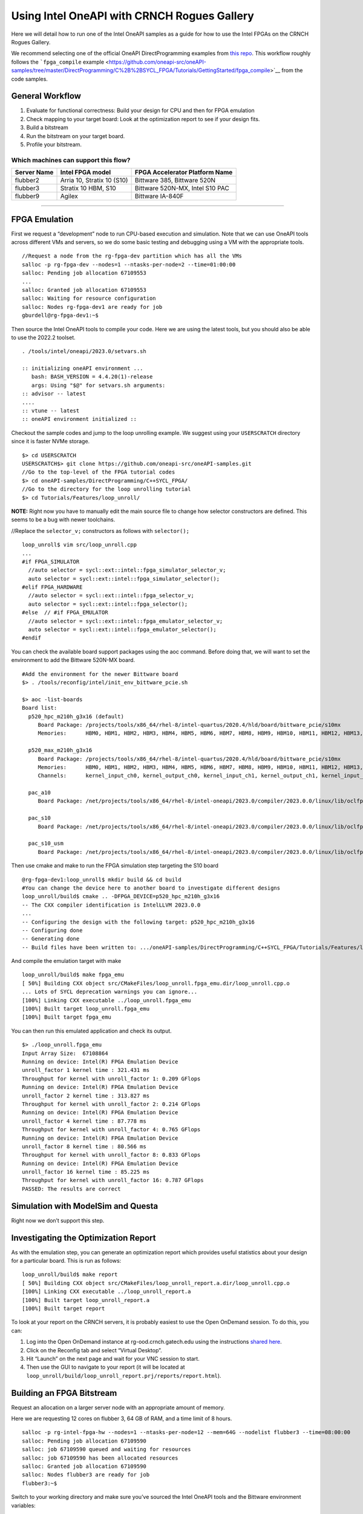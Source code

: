Using Intel OneAPI with CRNCH Rogues Gallery
============================================

Here we will detail how to run one of the Intel OneAPI samples as a
guide for how to use the Intel FPGAs on the CRNCH Rogues Gallery.

We recommend selecting one of the official OneAPI DirectProgramming
examples from `this
repo <https://www.intel.com/content/www/us/en/developer/articles/code-sample/explore-dpcpp-through-intel-fpga-code-samples.html>`__.
This workflow roughly follows the ```fpga_compile``
example <https://github.com/oneapi-src/oneAPI-samples/tree/master/DirectProgramming/C%2B%2BSYCL_FPGA/Tutorials/GettingStarted/fpga_compile>`__
from the code samples.

General Workflow
----------------

1) Evaluate for functional correctness: Build your design for CPU and
   then for FPGA emulation
2) Check mapping to your target board: Look at the optimization report
   to see if your design fits.
3) Build a bitstream
4) Run the bitstream on your target board.
5) Profile your bitstream.

Which machines can support this flow?
~~~~~~~~~~~~~~~~~~~~~~~~~~~~~~~~~~~~~

+----------------+------------------------------+----------------------+
| Server Name    | Intel FPGA model             | FPGA Accelerator     |
|                |                              | Platform Name        |
+================+==============================+======================+
| flubber2       | Arria 10, Stratix 10 (S10)   | Bittware 385,        |
|                |                              | Bittware 520N        |
+----------------+------------------------------+----------------------+
| flubber3       | Stratix 10 HBM, S10          | Bittware 520N-MX,    |
|                |                              | Intel S10 PAC        |
+----------------+------------------------------+----------------------+
| flubber9       | Agilex                       | Bittware IA-840F     |
+----------------+------------------------------+----------------------+

--------------

FPGA Emulation
--------------

First we request a “development” node to run CPU-based execution and
simulation. Note that we can use OneAPI tools across different VMs and
servers, so we do some basic testing and debugging using a VM with the
appropriate tools.

::

   //Request a node from the rg-fpga-dev partition which has all the VMs
   salloc -p rg-fpga-dev --nodes=1 --ntasks-per-node=2 --time=01:00:00
   salloc: Pending job allocation 67109553
   ...
   salloc: Granted job allocation 67109553
   salloc: Waiting for resource configuration
   salloc: Nodes rg-fpga-dev1 are ready for job
   gburdell@rg-fpga-dev1:~$

Then source the Intel OneAPI tools to compile your code. Here we are
using the latest tools, but you should also be able to use the 2022.2
toolset.

::

   . /tools/intel/oneapi/2023.0/setvars.sh
    
   :: initializing oneAPI environment ...
      bash: BASH_VERSION = 4.4.20(1)-release
      args: Using "$@" for setvars.sh arguments: 
   :: advisor -- latest
   ....
   :: vtune -- latest
   :: oneAPI environment initialized ::

Checkout the sample codes and jump to the loop unrolling example. We
suggest using your ``USERSCRATCH`` directory since it is faster NVMe
storage.

::

   $> cd USERSCRATCH
   USERSCRATCH$> git clone https://github.com/oneapi-src/oneAPI-samples.git
   //Go to the top-level of the FPGA tutorial codes
   $> cd oneAPI-samples/DirectProgramming/C++SYCL_FPGA/
   //Go to the directory for the loop unrolling tutorial
   $> cd Tutorials/Features/loop_unroll/

**NOTE:** Right now you have to manually edit the main source file to
change how selector constructors are defined. This seems to be a bug
with newer toolchains.

//Replace the ``selector_v;`` constructors as follows with
``selector();``

::

   loop_unroll$ vim src/loop_unroll.cpp
   ...
   #if FPGA_SIMULATOR
     //auto selector = sycl::ext::intel::fpga_simulator_selector_v;
     auto selector = sycl::ext::intel::fpga_simulator_selector();
   #elif FPGA_HARDWARE
     //auto selector = sycl::ext::intel::fpga_selector_v;
     auto selector = sycl::ext::intel::fpga_selector();
   #else  // #if FPGA_EMULATOR
     //auto selector = sycl::ext::intel::fpga_emulator_selector_v;
     auto selector = sycl::ext::intel::fpga_emulator_selector();
   #endif

You can check the available board support packages using the aoc
command. Before doing that, we will want to set the environment to add
the Bittware 520N-MX board.

::

   #Add the environment for the newer Bittware board
   $> . /tools/reconfig/intel/init_env_bittware_pcie.sh

   $> aoc -list-boards
   Board list:
     p520_hpc_m210h_g3x16 (default)
        Board Package: /projects/tools/x86_64/rhel-8/intel-quartus/2020.4/hld/board/bittware_pcie/s10mx
        Memories:      HBM0, HBM1, HBM2, HBM3, HBM4, HBM5, HBM6, HBM7, HBM8, HBM9, HBM10, HBM11, HBM12, HBM13, HBM14, HBM15, HBM16, HBM17, HBM18, HBM19, HBM20, HBM21, HBM22, HBM23, HBM24, HBM25, HBM26, HBM27, HBM28, HBM29, HBM30, HBM31

     p520_max_m210h_g3x16
        Board Package: /projects/tools/x86_64/rhel-8/intel-quartus/2020.4/hld/board/bittware_pcie/s10mx
        Memories:      HBM0, HBM1, HBM2, HBM3, HBM4, HBM5, HBM6, HBM7, HBM8, HBM9, HBM10, HBM11, HBM12, HBM13, HBM14, HBM15, HBM16, HBM17, HBM18, HBM19, HBM20, HBM21, HBM22, HBM23, HBM24, HBM25, HBM26, HBM27, HBM28, HBM29, HBM30, HBM31
        Channels:      kernel_input_ch0, kernel_output_ch0, kernel_input_ch1, kernel_output_ch1, kernel_input_ch2, kernel_output_ch2, kernel_input_ch3, kernel_output_ch3

     pac_a10
        Board Package: /net/projects/tools/x86_64/rhel-8/intel-oneapi/2023.0/compiler/2023.0.0/linux/lib/oclfpga/board/intel_a10gx_pac

     pac_s10
        Board Package: /net/projects/tools/x86_64/rhel-8/intel-oneapi/2023.0/compiler/2023.0.0/linux/lib/oclfpga/board/intel_s10sx_pac

     pac_s10_usm
        Board Package: /net/projects/tools/x86_64/rhel-8/intel-oneapi/2023.0/compiler/2023.0.0/linux/lib/oclfpga/board/intel_s10sx_pac

Then use cmake and make to run the FPGA simulation step targeting the
S10 board

::

   @rg-fpga-dev1:loop_unroll$ mkdir build && cd build
   #You can change the device here to another board to investigate different designs
   loop_unroll/build$ cmake .. -DFPGA_DEVICE=p520_hpc_m210h_g3x16
   -- The CXX compiler identification is IntelLLVM 2023.0.0
   ...
   -- Configuring the design with the following target: p520_hpc_m210h_g3x16
   -- Configuring done
   -- Generating done
   -- Build files have been written to: .../oneAPI-samples/DirectProgramming/C++SYCL_FPGA/Tutorials/Features/loop_unroll/build

And compile the emulation target with make

::

   loop_unroll/build$ make fpga_emu
   [ 50%] Building CXX object src/CMakeFiles/loop_unroll.fpga_emu.dir/loop_unroll.cpp.o
   ... Lots of SYCL deprecation warnings you can ignore...
   [100%] Linking CXX executable ../loop_unroll.fpga_emu
   [100%] Built target loop_unroll.fpga_emu
   [100%] Built target fpga_emu

You can then run this emulated application and check its output.

::

   $> ./loop_unroll.fpga_emu
   Input Array Size:  67108864
   Running on device: Intel(R) FPGA Emulation Device
   unroll_factor 1 kernel time : 321.431 ms
   Throughput for kernel with unroll_factor 1: 0.209 GFlops
   Running on device: Intel(R) FPGA Emulation Device
   unroll_factor 2 kernel time : 313.827 ms
   Throughput for kernel with unroll_factor 2: 0.214 GFlops
   Running on device: Intel(R) FPGA Emulation Device
   unroll_factor 4 kernel time : 87.778 ms
   Throughput for kernel with unroll_factor 4: 0.765 GFlops
   Running on device: Intel(R) FPGA Emulation Device
   unroll_factor 8 kernel time : 80.566 ms
   Throughput for kernel with unroll_factor 8: 0.833 GFlops
   Running on device: Intel(R) FPGA Emulation Device
   unroll_factor 16 kernel time : 85.225 ms
   Throughput for kernel with unroll_factor 16: 0.787 GFlops
   PASSED: The results are correct

Simulation with ModelSim and Questa
-----------------------------------

Right now we don’t support this step.

Investigating the Optimization Report
-------------------------------------

As with the emulation step, you can generate an optimization report
which provides useful statistics about your design for a particular
board. This is run as follows:

::

   loop_unroll/build$ make report
   [ 50%] Building CXX object src/CMakeFiles/loop_unroll_report.a.dir/loop_unroll.cpp.o
   [100%] Linking CXX executable ../loop_unroll_report.a
   [100%] Built target loop_unroll_report.a
   [100%] Built target report

To look at your report on the CRNCH servers, it is probably easiest to
use the Open OnDemand session. To do this, you can:

1) Log into the Open OnDemand instance at rg-ood.crnch.gatech.edu using
   the instructions `shared
   here <https://gt-crnch-rg.readthedocs.io/en/main/general/open-on-demand.html>`__.
2) Click on the Reconfig tab and select “Virtual Desktop”.
3) Hit “Launch” on the next page and wait for your VNC session to start.
4) Then use the GUI to navigate to your report (it will be located at
   ``loop_unroll/build/loop_unroll_report.prj/reports/report.html``).

Building an FPGA Bitstream
--------------------------

Request an allocation on a larger server node with an appropriate amount
of memory.

Here we are requesting 12 cores on flubber 3, 64 GB of RAM, and a time
limit of 8 hours.

::

   salloc -p rg-intel-fpga-hw --nodes=1 --ntasks-per-node=12 --mem=64G --nodelist flubber3 --time=08:00:00
   salloc: Pending job allocation 67109590
   salloc: job 67109590 queued and waiting for resources
   salloc: job 67109590 has been allocated resources
   salloc: Granted job allocation 67109590
   salloc: Nodes flubber3 are ready for job
   flubber3:~$

Switch to your working directory and make sure you’ve sourced the Intel
OneAPI tools and the Bittware environment variables:

::

   flubber3$> . /tools/intel/oneapi/2023.0/setvars.sh# Source environment for the Bittware 520N-MX board
   flubber3$> . /tools/reconfig/intel/init_env_bittware_pcie.sh

Then run ``make fpga``. Note this step will likely take a long time to
complete - up to 1-2 hours for smaller designs.

::

   flubber3$> make fpga
   [100%] Linking CXX executable ../loop_unroll.fpga
   warning: -reuse-exe file '../oneAPI-samples/DirectProgramming/C++SYCL_FPGA/Tutorials/Features/loop_unroll/build/loop_unroll.fpga' not found; ignored
   aoc: Compiling for FPGA. This process may take several hours to complete.  Prior to performing this compile, be sure to check the reports to ensure the design will meet your performance targets.  If the reports indicate performance targets are not being met, code edits may be required.  Please refer to the oneAPI FPGA Optimization Guide for information on performance tuning applications for FPGAs.
   [100%] Built target loop_unroll.fpga
   [100%] Built target fpga

You then should be able to run your code on the FPGA itself:

::

   ./loop_unroll.fpga
   Input Array Size:  67108864

Profiling on FPGA with vTune
----------------------------

This is a more advanced topic that we will add at a later date.
